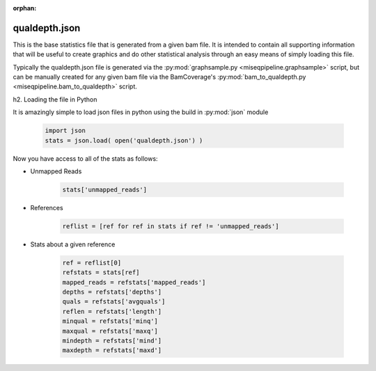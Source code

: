 :orphan:

==============
qualdepth.json
==============

This is the base statistics file that is generated from a given bam file. It is intended to contain all supporting information that will be useful to create graphics and do other statistical analysis through an easy means of simply loading this file.

Typically the qualdepth.json file is generated via the :py:mod:`graphsample.py <miseqpipeline.graphsample>` script, but can be manually created for any given bam file via the BamCoverage's :py:mod:`bam_to_qualdepth.py <miseqpipeline.bam_to_qualdepth>` script.

h2. Loading the file in Python

It is amazingly simple to load json files in python using the build in :py:mod:`json` module

    .. code-block:: python

        import json
        stats = json.load( open('qualdepth.json') )

Now you have access to all of the stats as follows:

* Unmapped Reads

    .. code-block:: python

        stats['unmapped_reads']

* References

    .. code-block:: python

        reflist = [ref for ref in stats if ref != 'unmapped_reads']

* Stats about a given reference

    .. code-block:: python

        ref = reflist[0]
        refstats = stats[ref]
        mapped_reads = refstats['mapped_reads']
        depths = refstats['depths']
        quals = refstats['avgquals']
        reflen = refstats['length']
        minqual = refstats['minq']
        maxqual = refstats['maxq']
        mindepth = refstats['mind']
        maxdepth = refstats['maxd']
